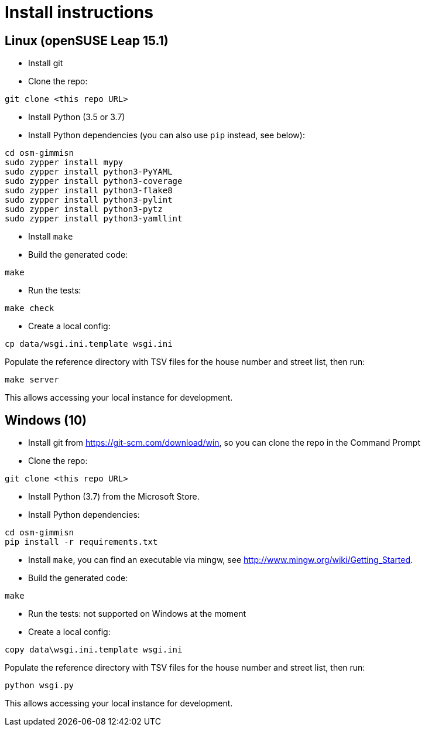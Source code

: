 = Install instructions

== Linux (openSUSE Leap 15.1)

- Install git

- Clone the repo:

----
git clone <this repo URL>
----

- Install Python (3.5 or 3.7)

- Install Python dependencies (you can also use `pip` instead, see below):

----
cd osm-gimmisn
sudo zypper install mypy
sudo zypper install python3-PyYAML
sudo zypper install python3-coverage
sudo zypper install python3-flake8
sudo zypper install python3-pylint
sudo zypper install python3-pytz
sudo zypper install python3-yamllint
----

- Install `make`

- Build the generated code:

----
make
----

- Run the tests:

----
make check
----

- Create a local config:

----
cp data/wsgi.ini.template wsgi.ini
----

Populate the reference directory with TSV files for the house number and street list, then run:

----
make server
----

This allows accessing your local instance for development.

== Windows (10)

- Install git from <https://git-scm.com/download/win>, so you can clone the repo in the Command
  Prompt

- Clone the repo:

----
git clone <this repo URL>
----

- Install Python (3.7) from the Microsoft Store.

- Install Python dependencies:

----
cd osm-gimmisn
pip install -r requirements.txt
----

- Install `make`, you can find an executable via mingw, see
  <http://www.mingw.org/wiki/Getting_Started>.

- Build the generated code:

----
make
----

- Run the tests: not supported on Windows at the moment

- Create a local config:

----
copy data\wsgi.ini.template wsgi.ini
----

Populate the reference directory with TSV files for the house number and street list, then run:

----
python wsgi.py
----

This allows accessing your local instance for development.
